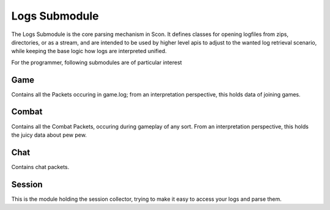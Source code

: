 Logs Submodule
==============

The Logs Submodule is the core parsing mechanism in Scon.
It defines classes for opening logfiles from zips, directories, or as a stream, and are intended to be used by higher level apis to adjust to the wanted log retrieval scenario, while keeping the base logic how logs are interpreted unified.

For the programmer, following submodules are of particular interest

Game
----

Contains all the Packets occuring in game.log; from an interpretation perspective, this holds data of joining games.

Combat
------

Contains all the Combat Packets, occuring during gameplay of any sort. From an interpretation perspective, this holds the juicy data about pew pew.

Chat
----

Contains chat packets. 

Session
-------

This is the module holding the session collector, trying to make it easy to access your logs and parse them.

